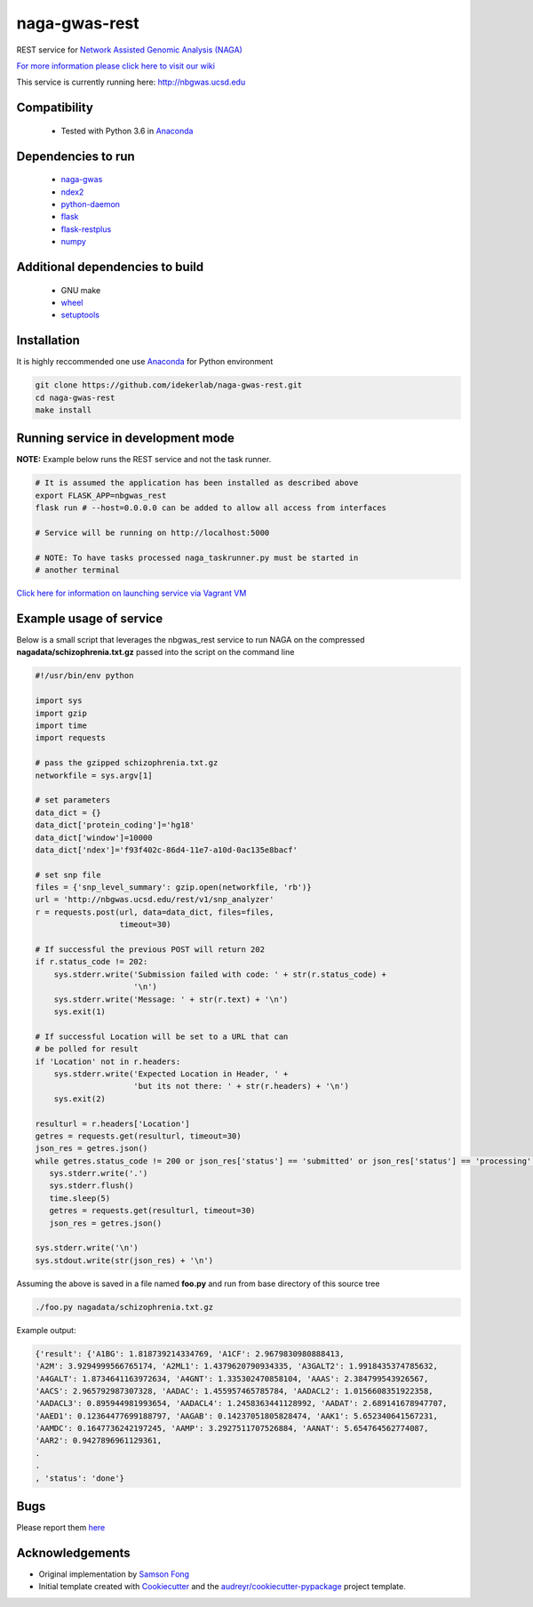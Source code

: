 ==============
naga-gwas-rest
==============


.. image:: https://img.shields.io/pypi/v/naga-gwas-rest.svg
        :target: https://pypi.python.org/pypi/naga-gwas-rest

.. image:: https://img.shields.io/travis/idekerlab/naga-gwas-rest.svg
        :target: https://travis-ci.org/idekerlab/naga-gwas-rest




REST service for `Network Assisted Genomic Analysis (NAGA) <https://github.com/shfong/naga/>`_

`For more information please click here to visit our wiki <https://github.com/idekerlab/naga-gwas-rest/wiki>`_

This service is currently running here: http://nbgwas.ucsd.edu

Compatibility
-------------

 * Tested with Python 3.6 in Anaconda_

Dependencies to run
-------------------

 * `naga-gwas <https://pypi.org/project/naga-gwas/>`_
 * `ndex2 <https://pypi.org/project/ndex2/>`_
 * `python-daemon <https://pypi.org/project/python-daemon/>`_
 * `flask <https://pypi.org/project/flask/>`_
 * `flask-restplus <https://pypi.org/project/flast-restplus>`_
 * `numpy <https://pypi.org/project/numpy>`_

Additional dependencies to build
--------------------------------

 * GNU make
 * `wheel <https://pypi.org/project/wheel/>`_
 * `setuptools <https://pypi.org/project/setuptools/>`_
 

Installation
------------

It is highly reccommended one use `Anaconda <https://www.anaconda.com/>`_ for Python environment

.. code:: bash

  git clone https://github.com/idekerlab/naga-gwas-rest.git
  cd naga-gwas-rest
  make install

Running service in development mode
-----------------------------------


**NOTE:** Example below runs the REST service and not the task runner.

.. code:: bash

  # It is assumed the application has been installed as described above
  export FLASK_APP=nbgwas_rest
  flask run # --host=0.0.0.0 can be added to allow all access from interfaces
  
  # Service will be running on http://localhost:5000

  # NOTE: To have tasks processed naga_taskrunner.py must be started in
  # another terminal


`Click here for information on launching service via Vagrant VM <https://github.com/idekerlab/naga-gwas-rest/wiki/NAGA-REST-under-Vagrant-Virtual-Machine>`_


Example usage of service
------------------------

Below is a small script that leverages the nbgwas_rest service to run NAGA on the
compressed **nagadata/schizophrenia.txt.gz** passed into the script on the command line

.. code:: bash

    #!/usr/bin/env python

    import sys
    import gzip
    import time
    import requests

    # pass the gzipped schizophrenia.txt.gz
    networkfile = sys.argv[1]

    # set parameters
    data_dict = {}
    data_dict['protein_coding']='hg18'
    data_dict['window']=10000
    data_dict['ndex']='f93f402c-86d4-11e7-a10d-0ac135e8bacf'

    # set snp file
    files = {'snp_level_summary': gzip.open(networkfile, 'rb')}
    url = 'http://nbgwas.ucsd.edu/rest/v1/snp_analyzer'
    r = requests.post(url, data=data_dict, files=files,
                      timeout=30)

    # If successful the previous POST will return 202
    if r.status_code != 202:
        sys.stderr.write('Submission failed with code: ' + str(r.status_code) +
                         '\n')
        sys.stderr.write('Message: ' + str(r.text) + '\n')
        sys.exit(1)

    # If successful Location will be set to a URL that can
    # be polled for result
    if 'Location' not in r.headers:
        sys.stderr.write('Expected Location in Header, ' +
                         'but its not there: ' + str(r.headers) + '\n')
        sys.exit(2)

    resulturl = r.headers['Location']
    getres = requests.get(resulturl, timeout=30)
    json_res = getres.json()
    while getres.status_code != 200 or json_res['status'] == 'submitted' or json_res['status'] == 'processing':
       sys.stderr.write('.')
       sys.stderr.flush()
       time.sleep(5)
       getres = requests.get(resulturl, timeout=30)
       json_res = getres.json()

    sys.stderr.write('\n')
    sys.stdout.write(str(json_res) + '\n')

Assuming the above is saved in a file named **foo.py** and run from base directory of this source tree


.. code:: bash

  ./foo.py nagadata/schizophrenia.txt.gz


Example output:

.. code:: bash

   {'result': {'A1BG': 1.818739214334769, 'A1CF': 2.9679830980888413,
   'A2M': 3.9294999566765174, 'A2ML1': 1.4379620790934335, 'A3GALT2': 1.9918435374785632,
   'A4GALT': 1.8734641163972634, 'A4GNT': 1.335302470858104, 'AAAS': 2.384799543926567,
   'AACS': 2.965792987307328, 'AADAC': 1.455957465785784, 'AADACL2': 1.0156608351922358,
   'AADACL3': 0.895944981993654, 'AADACL4': 1.2458363441128992, 'AADAT': 2.689141678947707,
   'AAED1': 0.12364477699188797, 'AAGAB': 0.14237051805828474, 'AAK1': 5.652340641567231,
   'AAMDC': 0.1647736242197245, 'AAMP': 3.2927511707526884, 'AANAT': 5.654764562774087,
   'AAR2': 0.9427896961129361,
   .
   .
   , 'status': 'done'}

Bugs
-----

Please report them `here <https://github.com/idekerlab/naga-gwas-rest/issues>`_

Acknowledgements
----------------

* Original implementation by `Samson Fong <https://github.com/shfong>`_

* Initial template created with Cookiecutter_ and the `audreyr/cookiecutter-pypackage`_ project template.

.. _Cookiecutter: https://github.com/audreyr/cookiecutter
.. _`audreyr/cookiecutter-pypackage`: https://github.com/audreyr/cookiecutter-pypackage
.. _Anaconda: https://www.anaconda.com/
